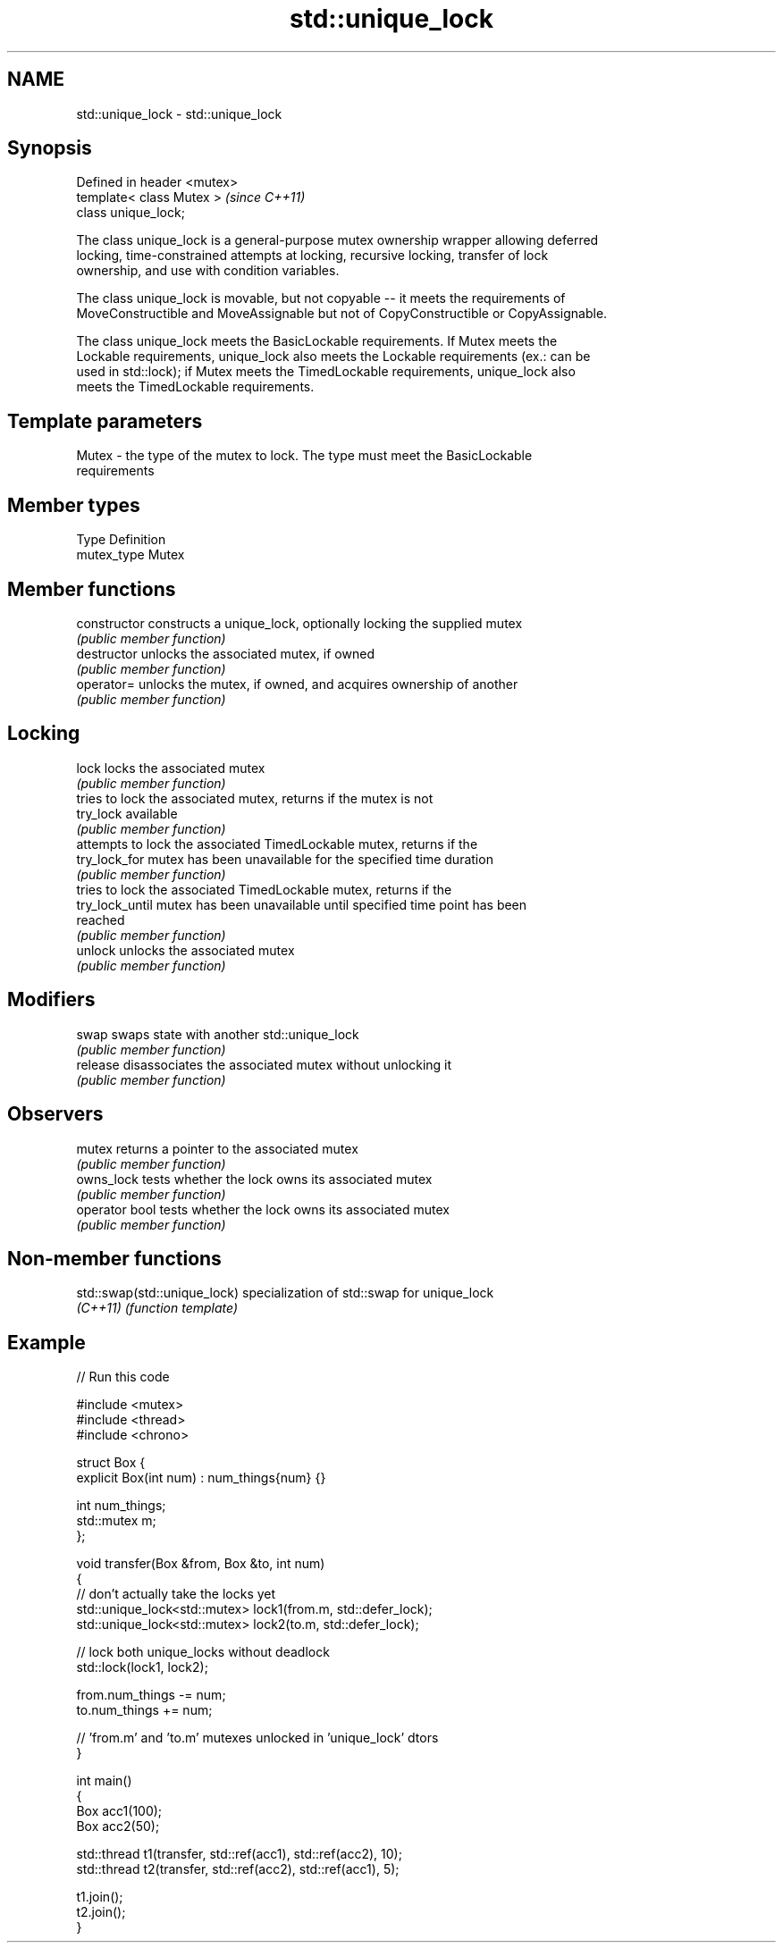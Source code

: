 .TH std::unique_lock 3 "Nov 25 2015" "2.1 | http://cppreference.com" "C++ Standard Libary"
.SH NAME
std::unique_lock \- std::unique_lock

.SH Synopsis
   Defined in header <mutex>
   template< class Mutex >    \fI(since C++11)\fP
   class unique_lock;

   The class unique_lock is a general-purpose mutex ownership wrapper allowing deferred
   locking, time-constrained attempts at locking, recursive locking, transfer of lock
   ownership, and use with condition variables.

   The class unique_lock is movable, but not copyable -- it meets the requirements of
   MoveConstructible and MoveAssignable but not of CopyConstructible or CopyAssignable.

   The class unique_lock meets the BasicLockable requirements. If Mutex meets the
   Lockable requirements, unique_lock also meets the Lockable requirements (ex.: can be
   used in std::lock); if Mutex meets the TimedLockable requirements, unique_lock also
   meets the TimedLockable requirements.

.SH Template parameters

   Mutex - the type of the mutex to lock. The type must meet the BasicLockable
           requirements

.SH Member types

   Type       Definition
   mutex_type Mutex

.SH Member functions

   constructor    constructs a unique_lock, optionally locking the supplied mutex
                  \fI(public member function)\fP 
   destructor     unlocks the associated mutex, if owned
                  \fI(public member function)\fP 
   operator=      unlocks the mutex, if owned, and acquires ownership of another
                  \fI(public member function)\fP 
.SH Locking
   lock           locks the associated mutex
                  \fI(public member function)\fP 
                  tries to lock the associated mutex, returns if the mutex is not
   try_lock       available
                  \fI(public member function)\fP 
                  attempts to lock the associated TimedLockable mutex, returns if the
   try_lock_for   mutex has been unavailable for the specified time duration
                  \fI(public member function)\fP 
                  tries to lock the associated TimedLockable mutex, returns if the
   try_lock_until mutex has been unavailable until specified time point has been
                  reached
                  \fI(public member function)\fP 
   unlock         unlocks the associated mutex
                  \fI(public member function)\fP 
.SH Modifiers
   swap           swaps state with another std::unique_lock
                  \fI(public member function)\fP 
   release        disassociates the associated mutex without unlocking it
                  \fI(public member function)\fP 
.SH Observers
   mutex          returns a pointer to the associated mutex
                  \fI(public member function)\fP 
   owns_lock      tests whether the lock owns its associated mutex
                  \fI(public member function)\fP 
   operator bool  tests whether the lock owns its associated mutex
                  \fI(public member function)\fP 

.SH Non-member functions

   std::swap(std::unique_lock) specialization of std::swap for unique_lock
   \fI(C++11)\fP                     \fI(function template)\fP 

.SH Example

   
// Run this code

 #include <mutex>
 #include <thread>
 #include <chrono>
  
 struct Box {
     explicit Box(int num) : num_things{num} {}
  
     int num_things;
     std::mutex m;
 };
  
 void transfer(Box &from, Box &to, int num)
 {
     // don't actually take the locks yet
     std::unique_lock<std::mutex> lock1(from.m, std::defer_lock);
     std::unique_lock<std::mutex> lock2(to.m, std::defer_lock);
  
     // lock both unique_locks without deadlock
     std::lock(lock1, lock2);
  
     from.num_things -= num;
     to.num_things += num;
  
     // 'from.m' and 'to.m' mutexes unlocked in 'unique_lock' dtors
 }
  
 int main()
 {
     Box acc1(100);
     Box acc2(50);
  
     std::thread t1(transfer, std::ref(acc1), std::ref(acc2), 10);
     std::thread t2(transfer, std::ref(acc2), std::ref(acc1), 5);
  
     t1.join();
     t2.join();
 }
